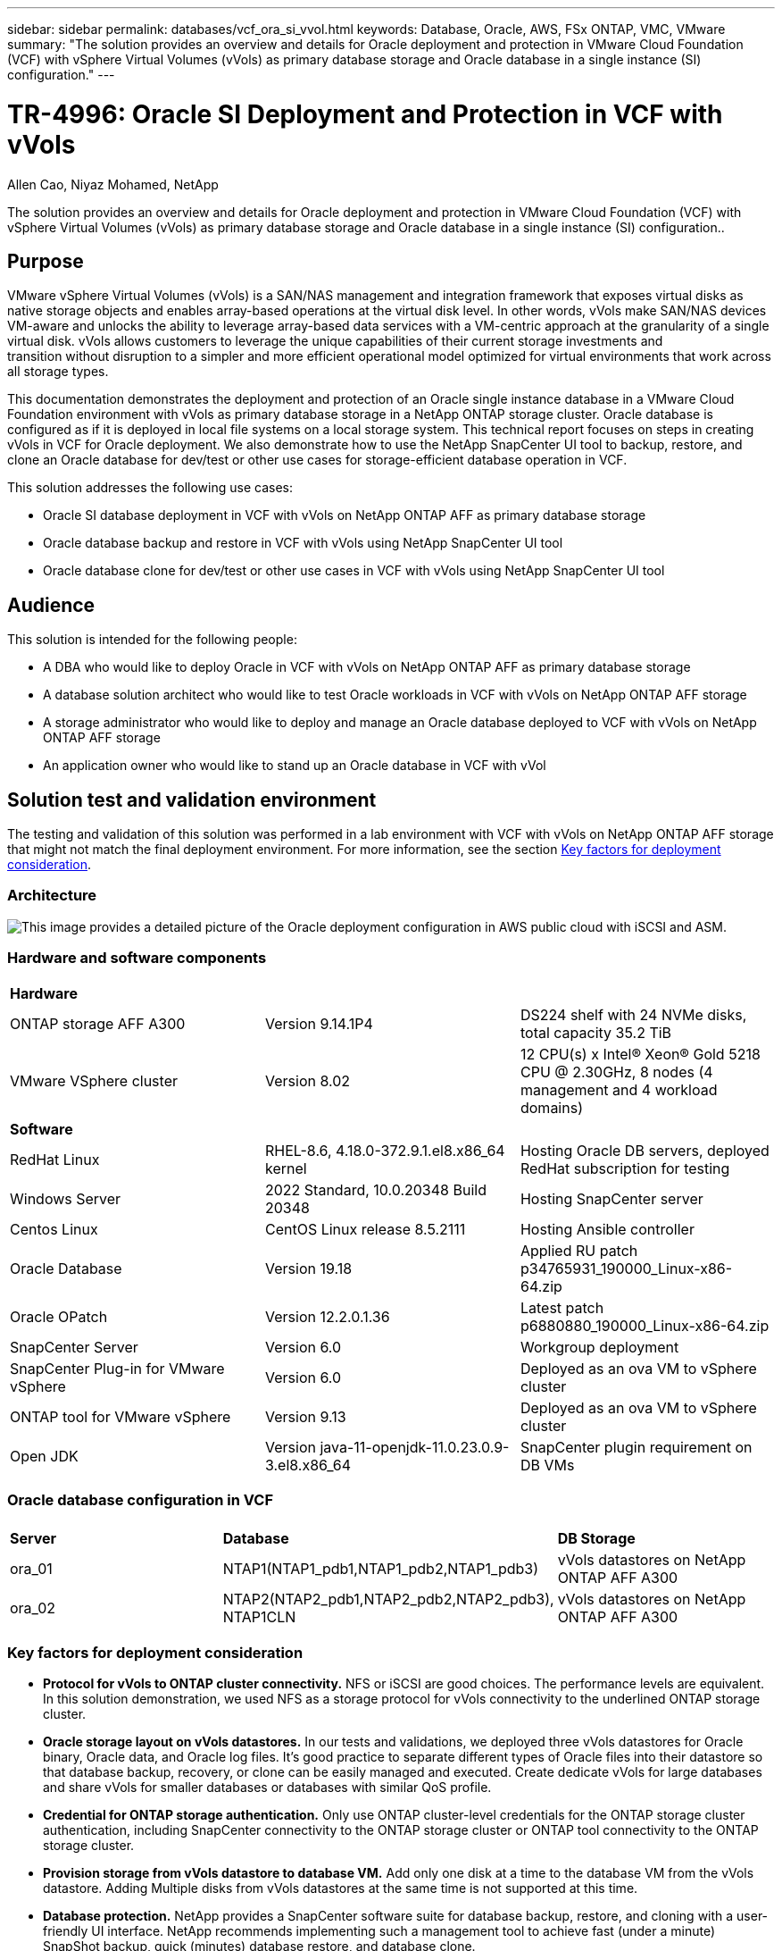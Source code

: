 ---
sidebar: sidebar
permalink: databases/vcf_ora_si_vvol.html
keywords: Database, Oracle, AWS, FSx ONTAP, VMC, VMware
summary: "The solution provides an overview and details for Oracle deployment and protection in VMware Cloud Foundation (VCF) with vSphere Virtual Volumes (vVols) as primary database storage and Oracle database in a single instance (SI) configuration." 
---

= TR-4996: Oracle SI Deployment and Protection in VCF with vVols
:hardbreaks:
:nofooter:
:icons: font
:linkattrs:
:imagesdir: ./../media/

Allen Cao, Niyaz Mohamed, NetApp

[.lead]
The solution provides an overview and details for Oracle deployment and protection in VMware Cloud Foundation (VCF) with vSphere Virtual Volumes (vVols) as primary database storage and Oracle database in a single instance (SI) configuration..

== Purpose

VMware vSphere Virtual Volumes (vVols) is a SAN/NAS management and integration framework that exposes virtual disks as native storage objects and enables array-based operations at the virtual disk level. In other words, vVols make SAN/NAS devices VM-aware and unlocks the ability to leverage array-based data services with a VM-centric approach at the granularity of a single virtual disk. vVols allows customers to leverage the unique capabilities of their current storage investments and 
transition without disruption to a simpler and more efficient operational model optimized for virtual environments that work across all storage types.

This documentation demonstrates the deployment and protection of an Oracle single instance database in a VMware Cloud Foundation environment with vVols as primary database storage in a NetApp ONTAP storage cluster. Oracle database is configured as if it is deployed in local file systems on a local storage system. This technical report focuses on steps in creating vVols in VCF for Oracle deployment. We also demonstrate how to use the NetApp SnapCenter UI tool to backup, restore, and clone an Oracle database for dev/test or other use cases for storage-efficient database operation in VCF. 


This solution addresses the following use cases:

* Oracle SI database deployment in VCF with vVols on NetApp ONTAP AFF as primary database storage 
* Oracle database backup and restore in VCF with vVols using NetApp SnapCenter UI tool 
* Oracle database clone for dev/test or other use cases in VCF with vVols using NetApp SnapCenter UI tool

== Audience

This solution is intended for the following people:

* A DBA who would like to deploy Oracle in VCF with vVols on NetApp ONTAP AFF as primary database storage
* A database solution architect who would like to test Oracle workloads in VCF with vVols on NetApp ONTAP AFF storage
* A storage administrator who would like to deploy and manage an Oracle database deployed to VCF with vVols on NetApp ONTAP AFF storage
* An application owner who would like to stand up an Oracle database in VCF with vVol

== Solution test and validation environment

The testing and validation of this solution was performed in a lab environment with VCF with vVols on NetApp ONTAP AFF storage that might not match the final deployment environment. For more information, see the section <<Key factors for deployment consideration>>.

=== Architecture

image::vcf_ora_si_vvols_architecture.png["This image provides a detailed picture of the Oracle deployment configuration in AWS public cloud with iSCSI and ASM."]

=== Hardware and software components

[width=100%,cols="33%, 33%, 33%", frame=none, grid=rows]
|===
3+^| *Hardware*
| ONTAP storage AFF A300 | Version 9.14.1P4 | DS224 shelf with 24 NVMe disks, total capacity 35.2 TiB
| VMware VSphere cluster | Version 8.02  | 12 CPU(s) x Intel(R) Xeon(R) Gold 5218 CPU @ 2.30GHz, 8 nodes (4 management and 4 workload domains) 

3+^| *Software*
| RedHat Linux | RHEL-8.6, 4.18.0-372.9.1.el8.x86_64 kernel | Hosting Oracle DB servers, deployed RedHat subscription for testing
| Windows Server | 2022 Standard, 10.0.20348 Build 20348 | Hosting SnapCenter server
| Centos Linux |  CentOS Linux release 8.5.2111 | Hosting Ansible controller
| Oracle Database | Version 19.18 | Applied RU patch p34765931_190000_Linux-x86-64.zip
| Oracle OPatch | Version 12.2.0.1.36 | Latest patch p6880880_190000_Linux-x86-64.zip
| SnapCenter Server | Version 6.0 | Workgroup deployment 
| SnapCenter Plug-in for VMware vSphere | Version 6.0 | Deployed as an ova VM to vSphere cluster
| ONTAP tool for VMware vSphere | Version 9.13 | Deployed as an ova VM to vSphere cluster  
| Open JDK | Version java-11-openjdk-11.0.23.0.9-3.el8.x86_64 | SnapCenter plugin requirement on DB VMs 
|===

=== Oracle database configuration in VCF

[width=100%,cols="33%, 33%, 33%", frame=none, grid=rows]
|===
3+^| 
| *Server* | *Database* | *DB Storage*
| ora_01 | NTAP1(NTAP1_pdb1,NTAP1_pdb2,NTAP1_pdb3) | vVols datastores on NetApp ONTAP AFF A300
| ora_02 | NTAP2(NTAP2_pdb1,NTAP2_pdb2,NTAP2_pdb3), NTAP1CLN | vVols datastores on NetApp ONTAP AFF A300

|===

=== Key factors for deployment consideration

* *Protocol for vVols to ONTAP cluster connectivity.* NFS or iSCSI are good choices. The performance levels are equivalent. In this solution demonstration, we used NFS as a storage protocol for vVols connectivity to the underlined ONTAP storage cluster.

* *Oracle storage layout on vVols datastores.* In our tests and validations, we deployed three vVols datastores for Oracle binary, Oracle data, and Oracle log files. It's good practice to separate different types of Oracle files into their datastore so that database backup, recovery, or clone can be easily managed and executed. Create dedicate vVols for large databases and share vVols for smaller databases or databases with similar QoS profile. 

* *Credential for ONTAP storage authentication.* Only use ONTAP cluster-level credentials for the ONTAP storage cluster authentication, including SnapCenter connectivity to the ONTAP storage cluster or ONTAP tool connectivity to the ONTAP storage cluster. 

* *Provision storage from vVols datastore to database VM.* Add only one disk at a time to the database VM from the vVols datastore. Adding Multiple disks from vVols datastores at the same time is not supported at this time.   

* *Database protection.* NetApp provides a SnapCenter software suite for database backup, restore, and cloning with a user-friendly UI interface. NetApp recommends implementing such a management tool to achieve fast (under a minute) SnapShot backup, quick (minutes) database restore, and database clone.    

== Solution deployment

The following sections provide step-by-step procedures for Oracle 19c deployment in VCF with vVols datastores on NetApp ONTAP storage in an Oracle single instance configuration.     

=== Prerequisites for deployment
[%collapsible]
====

Deployment requires the following prerequisites.

. A VMware VCF has been setup. For information or instruction on how to create a VCF, please refer to VMware documentation link:https://docs.vmware.com/en/VMware-Cloud-Foundation/index.html[VMware Cloud Foundation Documentation^].

. Provision three Linux VMs, two VMs for Oracle database and one VM for Ansible controller within VCF workload domain. Provision one Windows server VM for running NetApp SnapCenter server. For information on setting up Ansible controller for automated Oracle database deployment, referring to following resources link:https://docs.netapp.com/us-en/netapp-solutions/automation/getting-started.html[Getting Started with NetApp solution automation^].

. SnapCenter plugin version 6.0 for VMware vSphere has been deployed in VCF. Refer to following resources for the plugin deployment: link:https://docs.netapp.com/us-en/sc-plugin-vmware-vsphere/[SnapCenter Plug-in for VMware vSphere documentation^].

. ONTAP tool for VMware vSphere has been deployed in VCF. Refer to following resources for the ONTAP tool for VMware vSphere deployment: link:https://docs.netapp.com/us-en/ontap-tools-vmware-vsphere/index.html[ONTAP tools for VMware vSphere documentation^]

[NOTE]

Ensure that you have allocated at least 50G in Oracle VM root volume in order to have sufficient space to stage Oracle installation files.

====

=== Create storage capability profile
[%collapsible]

====

First, create a custom storage capability profile for the underlined ONTAP storage that is hosting the vVols datastore.

. From vSphere client shortcuts, open NetApp ONTAP tool. Ensure that ONTAP storage cluster has been added to `Storage Systems` as part of ONTAP tool deployment. 
+
image:vcf_ora_vvol_scp_01.png["Screenshot showing a custom storage capability profile configuration."]
image:vcf_ora_vvol_scp_00.png["Screenshot showing a custom storage capability profile configuration."]

. Click on `Storage capability profile` to add a custom profile for Oracle. Name the profile and add a brief description.
+
image:vcf_ora_vvol_scp_02.png["Screenshot showing a custom storage capability profile configuration."]

. Choose storage controller category: performance, capacity, or hybrid.
+
image:vcf_ora_vvol_scp_03.png["Screenshot showing a custom storage capability profile configuration."]

. Select the protocol.
+
image:vcf_ora_vvol_scp_04.png["Screenshot showing a custom storage capability profile configuration."]

. Define a QoS policy if desired.
+
image:vcf_ora_vvol_scp_05.png["Screenshot showing a custom storage capability profile configuration."]

. Additional storage attributes for the profile. Be sure that the encryption is enabled on the NetApp controller if you want to have the encryption capability or it may cause issues when applying the profile.
+
image:vcf_ora_vvol_scp_06.png["Screenshot showing a custom storage capability profile configuration."]

. Review the summary and finish the storage capability profile creation.
+
image:vcf_ora_vvol_scp_07.png["Screenshot showing a custom storage capability profile configuration."]

====

=== Create and configure vVols datastore
[%collapsible]

====

With the prerequisites completed, login to the VCF as an admin user via vSphere client, navigating to workload domain. Do not use built-in VMware storage option to create vVols. Instead, use NetApp ONTAP tool to create vVols. Following demonstrates the procedures to create and configure vVols. 

. The vVols creation workflow can be triggered either from ONTAP tool interface or from VCF workload domain cluster.
+
image:vcf_ora_vvol_datastore_01.png["Screenshot showing vVols datastore configuration."]
+
image:vcf_ora_vvol_datastore_01_2.png["Screenshot showing vVols datastore configuration."]


. Filling in general information for datastore including provisioning destination, type, name, and protocol.
+
image:vcf_ora_vvol_datastore_02.png["Screenshot showing vVols datastore configuration."]

. Select the custom storage capability profile created from previous step, `Storage system`, and `Storage VM`, where vVols are to be created. 
+
image:vcf_ora_vvol_datastore_03.png["Screenshot showing vVols datastore configuration."]

. Choose `Create new volumes`, fill in the volume name and size and click on `ADD` then `NEXT` to move to the summary page.
+
image:vcf_ora_vvol_datastore_04.png["Screenshot showing vVols datastore configuration."]

. Click `Finish` to create vVols datastore for Oracle binary. 
+
image:vcf_ora_vvol_datastore_05.png["Screenshot showing vVols datastore configuration."]

. Repeat the same procedures to create vVols datastore for Oracle data and log. 
+
image:vcf_ora_vvol_datastore_06.png["Screenshot showing vVols datastore configuration."]

[NOTE]

Notice that when an Oracle database is cloned, an additional vVols for Data is added to the vVols list.

====


=== Create VM storage policy based on storage capability profile
[%collapsible]

====

Before attaching vVols datastore to database VM, add a VM storage policy based on storage capability profile created from previous step. Following are the procedures.

. From vSphere client menus, open `Policies and Profiles` and highlight `VM Storage Policies`. Click `Create` to open `VM Storage Policies` workflow.
+
image:vcf_ora_vvol_vm_policy_01.png["Screenshot showing a VM storage policy configuration."]

. Name the VM storage policy.
+
image:vcf_ora_vvol_vm_policy_02.png["Screenshot showing a VM storage policy configuration."]

. In `Datastore specific rules`, check `Enable rules for "NetAPP.clustered.Data.ONTAP.VP.vvol" storage`
+
image:vcf_ora_vvol_vm_policy_03.png["Screenshot showing a VM storage policy configuration."]

. For NetApp.clustered.Data.ONTAP.VP.vvol rules `Placement`, select the custom storage capacity profile created from the previous step. 
+
image:vcf_ora_vvol_vm_policy_04.png["Screenshot showing a VM storage policy configuration."]

. For NetApp.clustered.Data.ONTAP.VP.vvol rules `Replication`, choose `Disabled` if vVols are not replicated.
+
image:vcf_ora_vvol_vm_policy_04_1.png["Screenshot showing a VM storage policy configuration."]

. Storage compatibility page displays the compatible vVols datastores in VCF environment.
+
image:vcf_ora_vvol_vm_policy_05.png["Screenshot showing a VM storage policy configuration."]

. Review and finish to create the VM Storage Policy.
+
image:vcf_ora_vvol_vm_policy_06.png["Screenshot showing a VM storage policy configuration."]

. Validate the VM Storage Policy just created. 
+
image:vcf_ora_vvol_vm_policy_07.png["Screenshot showing a VM storage policy configuration."]


====

=== Allocate disks to DB VM from vVols datastore and configure DB storage
[%collapsible]

====

From vSphere client, add three disks from the vVols datastore to database VM by editing VM settings. Then, login to VM to format and mount the disks to mount points /u01, /u02, and /u03. The following demonstrates the exact steps and tasks.

. Add a disk to VM as Oracle binary storage.
+
image:vcf_ora_vvol_vm_bins.png["Screenshot showing a VM storage configuration."]

. Add a disk to VM as Oracle data storage.
+
image:vcf_ora_vvol_vm_data.png["Screenshot showing a VM storage configuration."]

. Add a disk to VM as Oracle log storage.
+
image:vcf_ora_vvol_vm_logs.png["Screenshot showing a VM storage configuration."]

. From VM `Edit Settings`, `Advanced Parameters`, add Attribute `disk.enableuuid` with Value `TRUE`. The VM needs to be down to add the advanced parameter. Setting this option enables SnapCenter to precisely identify the vVol in your environment. 
+
image:vcf_ora_vvol_vm_uuid.png["Screenshot showing a VM storage configuration."]

. Now, restart the VM. Login to VM as an admin user via ssh to review the newly added disk drives. 
+
....
[admin@ora_01 ~]$ sudo fdisk -l

Disk /dev/sdb: 50 GiB, 53687091200 bytes, 104857600 sectors
Units: sectors of 1 * 512 = 512 bytes
Sector size (logical/physical): 512 bytes / 512 bytes
I/O size (minimum/optimal): 512 bytes / 512 bytes

Disk /dev/sdc: 100 GiB, 107374182400 bytes, 209715200 sectors
Units: sectors of 1 * 512 = 512 bytes
Sector size (logical/physical): 512 bytes / 512 bytes
I/O size (minimum/optimal): 512 bytes / 512 bytes

Disk /dev/sdd: 100 GiB, 107374182400 bytes, 209715200 sectors
Units: sectors of 1 * 512 = 512 bytes
Sector size (logical/physical): 512 bytes / 512 bytes
I/O size (minimum/optimal): 512 bytes / 512 bytes

.
.
.
....

. Partition the drives as a primary and single partition by simply accepting the default choices.
+
[source, cli]
sudo fdisk /dev/sdb
+
[source, cli]
sudo fdisk /dev/sdc
+
[source, cli]
sudo fdisk /dev/sdd

. Format the partitioned disks as xfs file systems.
+
[source, cli]
sudo mkfs.xfs /dev/sdb1
+
[source, cli]
sudo mkfs.xfs /dev/sdc1
+
[source, cli]
sudo mkfs.xfs /dev/sdd1


. Mount the drives to mount point /u01, /u02, and /u03. 
+
[source, cli]
sudo mount -t xfs /dev/sdb1 /u01
+
[source, cli]
sudo mount -t xfs /dev/sdc1 /u02
+
[source, cli]
sudo mount -t xfs /dev/sdd1 /u03
+
....
[admin@ora_01 ~]$ df -h
Filesystem             Size  Used Avail Use% Mounted on
devtmpfs               7.7G     0  7.7G   0% /dev
tmpfs                  7.8G     0  7.8G   0% /dev/shm
tmpfs                  7.8G  782M  7.0G  10% /run
tmpfs                  7.8G     0  7.8G   0% /sys/fs/cgroup
/dev/mapper/rhel-root   44G   19G   26G  43% /
/dev/sda1             1014M  258M  757M  26% /boot
tmpfs                  1.6G   12K  1.6G   1% /run/user/42
tmpfs                  1.6G  4.0K  1.6G   1% /run/user/1000
/dev/sdb1               50G  390M   50G   1% /u01
/dev/sdc1              100G  746M  100G   1% /u02
/dev/sdd1              100G  746M  100G   1% /u03

....

. Add mount points to /etc/fstab so that disk drives will be mounted when VM reboots.
+
[source, cli]
sudo vi /etc/fstab
+
....
[oracle@ora_01 ~]$ cat /etc/fstab

#
# /etc/fstab
# Created by anaconda on Wed Oct 18 19:43:31 2023
#
# Accessible filesystems, by reference, are maintained under '/dev/disk/'.
# See man pages fstab(5), findfs(8), mount(8) and/or blkid(8) for more info.
#
# After editing this file, run 'systemctl daemon-reload' to update systemd
# units generated from this file.
#
/dev/mapper/rhel-root   /                       xfs     defaults        0 0
UUID=aff942c4-b224-4b62-807d-6a5c22f7b623 /boot                   xfs     defaults        0 0
/dev/mapper/rhel-swap   none                    swap    defaults        0 0
/root/swapfile swap swap defaults 0 0
/dev/sdb1               /u01                    xfs     defaults        0 0
/dev/sdc1               /u02                    xfs     defaults        0 0
/dev/sdd1               /u03                    xfs     defaults        0 0
....

====


=== Oracle database deployment in VCF
[%collapsible]

====

It's recommended to leverage NetApp automation toolkit to deploy Oracle in VCF with vVols. For detailed reference on executing Oracle automated deployment on xfs file systems, refer to TR-4992: link:https://docs.netapp.com/us-en/netapp-solutions/databases/automation_ora_c-series_nfs.html[Simplified, Automated Oracle Deployment on NetApp C-Series with NFS^]. Although the TR-4992 covers automated Oracle deployment on the NetApp C-Series with NFS, it's identical to Oracle deployment in VCF with vVols if bypassing NFS file systems mounting to database VM. We would simply skip that with specific tags. Following are step by step procedures.

. Login to Ansible controller VM as admin user via ssh and clone a copy of automation toolkit for Oracle on NFS. 
+
[source, cli] 
git clone https://bitbucket.ngage.netapp.com/scm/ns-bb/na_oracle_deploy_nfs.git

. Stage the following Oracle installation files in /tmp/archive folder on database VM. The folder should allow all user access with 777 permission.
+
....
LINUX.X64_193000_db_home.zip
p34765931_190000_Linux-x86-64.zip
p6880880_190000_Linux-x86-64.zip
....

. Configure deployment target file - hosts, global variables file - vars/vars.yml, and local DB VM variables file - host_vars/host_name.yml according to instructions in this section of TR-4992: link:https://docs.netapp.com/us-en/netapp-solutions/databases/automation_ora_c-series_nfs.html#parameter-files-configuration[Parameter files configuration^]. Comment out nfs_lif variable from local DB VM variable file.

. Set up ssh keyless authentication between Ansible controller and database VMs, which requires to generate a ssh key pair and copy the public key to database VMs admin user root directory .ssh folder authorized_keys file. 
+
[source, cli]
ssh-keygen

. From Ansible controller, cloned automation toolkit home directory /home/admin/na_oracle_deploy_nf, execute prerequisites playbook.
+
[source, cli]
ansible-playbook -i hosts 1-ansible_requirements.yml

. Execute Linux configuration playbook.
+
[source, cli]
ansible-playbook -i hosts 2-linux_config.yml -u admin -e @vars/vars.yml

. Execute Oracle deployment playbook.
+
[source, cli]
ansible-playbook -i hosts 4-oracle_config.yml -u admin -e @vars/vars.yml --skip-tags "ora_mount_points,enable_dnfs_client"

. Optionally, all above playbooks can be executed from a single playbook run as well.
+
[source, cli] 
ansible-playbook -i hosts 0-all_playbook.yml -u admin -e @vars/vars.yml --skip-tags "ora_mount_points,enable_dnfs_client"

. Login to EM express to to validate Oracle after successful playbook execution. 
+
image:vcf_ora_vvol_em_02.png["Screenshot showing Oracle EM Express configuration."]
image:vcf_ora_vvol_em_01.png["Screenshot showing Oracle EM Express configuration."]


====

=== Oracle backup, restore, and clone in VCF with SnapCenter
[%collapsible]

==== SnapCenter Setup
[%collapsible]

=====

SnapCenter version 6 has many feature enhancements over version 5, including support for VMware vVols. SnapCenter relies on a host-side plug-in on a database VM to perform application-aware data protection management activities. For detailed information on NetApp SnapCenter plug-in for Oracle, refer to this documentation link:https://docs.netapp.com/us-en/snapcenter/protect-sco/concept_what_you_can_do_with_the_snapcenter_plug_in_for_oracle_database.html[What can you do with the Plug-in for Oracle Database^]. The following provides high-level steps to set up SnapCenter version 6 for Oracle database backup, recovery, and clone in VCF. 

. Download the version 6 of SnapCenter software from NetApp support site: link:https://mysupport.netapp.com/site/downloads[NetApp Support Downloads^].

. Login to the SnapCenter hosting Windows VM as administrator. Install prerequisites for SnapCenter 6.0.
+
image:vcf_ora_vvol_snapctr_prerequisites.png["Screenshot showing SnapCenter 6.0 prerequisites."]

. As administrator, install latest java JDK from link:https://www.java.com/en/[Get Java for desktop applications^].
+
[NOTE]

If Windows server is deployed in a domain environment, add a domain user to SnapCenter server local administrators group and run SnapCenter installation with the domain user. 

. Login to SnapCenter UI via HTTPS port 8846 as installation user to configure SnapCenter for Oracle.
+
image:vcf_ora_vvol_snapctr_deploy_01.png["Screenshot showing SnapCenter configuration."]

. Review `Get Started` menu to get up to speed on SnapCenter if you are a new user.
+
image:vcf_ora_vvol_snapctr_deploy_02.png["Screenshot showing SnapCenter configuration."]

. Update `Hypervisor Settings` in global settings.
+
image:aws_ora_fsx_vmc_snapctr_01.png["Screenshot showing SnapCenter configuration."]

. Add ONTAP storage cluster to `Storage Systems` with cluster management IP and authenticated via cluster admin user ID. 
+
image:vcf_ora_vvol_snapctr_deploy_06.png["Screenshot showing SnapCenter configuration."]
image:vcf_ora_vvol_snapctr_deploy_07.png["Screenshot showing SnapCenter configuration."]

. Add database VM and vSphere plugin VM `Credential` for SnapCenter access to DB VM and vSphere plugin VM. The credential should have sudo privilege on the Linux VMs. 
+
image:aws_ora_fsx_vmc_snapctr_03.png["Screenshot showing SnapCenter configuration."]

. Add Oracle database VM in VCF to `Hosts` with DB VM credential created in previous step.  
+
image:vcf_ora_vvol_snapctr_deploy_08.png["Screenshot showing SnapCenter configuration."]
image:vcf_ora_vvol_snapctr_deploy_09.png["Screenshot showing SnapCenter configuration."]
image:vcf_ora_vvol_snapctr_deploy_10.png["Screenshot showing SnapCenter configuration."]

. Similarly, add NetApp VMware plugin VM to `Hosts` with vSphere plugin VM credential created in previous step.
+
image:vcf_ora_vvol_snapctr_deploy_11.png["Screenshot showing SnapCenter configuration."]
image:vcf_ora_vvol_snapctr_deploy_12.png["Screenshot showing SnapCenter configuration."]

. Finally, after Oracle database is discovered on DB VM, back to `Settings`-`Policies` to create Oracle database backup policies. Ideally, create a separate archive log backup policy to allow more frequent backup interval to minimize data loss in the event of a failure.
+
image:aws_ora_fsx_vmc_snapctr_02.png["Screenshot showing SnapCenter configuration."]


[NOTE]
Ensure that the SnapCenter server name can be resolved to the IP address from the DB VM and vSphere plugin VM. Equally, the DB VM name and vSphere plugin VM name can be resolved to the IP address from the SnapCenter server. 
 

=====

==== Database backup
[%collapsible]

=====

SnapCenter leverages ONTAP volume snapshot for much quicker database backup, restore, or clone compared with traditional RMAN based methodology. The snapshots are application-consistent as the database is put in Oracle backup mode before a snapshot. 

. From the `Resources` tab, any databases on the VM are auto-discovered after the VM is added to SnapCenter. Initially, the database status shows as `Not protected`.
+
image:vcf_ora_vvol_snapctr_bkup_01.png["Screenshot showing SnapCenter configuration."]

. Click on database to start a workflow to enable protection for the database.
+
image:vcf_ora_vvol_snapctr_bkup_02.png["Screenshot showing SnapCenter configuration."]

. Apply backup policy, setup scheduling if needed. 
+
image:vcf_ora_vvol_snapctr_bkup_03.png["Screenshot showing SnapCenter configuration."]

. Setup backup job notification if required.
+
image:vcf_ora_vvol_snapctr_bkup_05.png["Screenshot showing SnapCenter configuration."]

. Review the summary and finish to enable database protection.
+
image:vcf_ora_vvol_snapctr_bkup_06.png["Screenshot showing SnapCenter configuration."]

. On-demand backup job can be triggered by click on `Back up Now`.
+
image:vcf_ora_vvol_snapctr_bkup_07.png["Screenshot showing SnapCenter configuration."]
image:vcf_ora_vvol_snapctr_bkup_08.png["Screenshot showing SnapCenter configuration."]

. The backup job can be monitored at the `Monitor` tab by clicking on the running job.
+
image:vcf_ora_vvol_snapctr_bkup_09.png["Screenshot showing SnapCenter configuration."]

. Click on database to review the backup sets completed for each database. 
+
image:vcf_ora_vvol_snapctr_bkup_10.png["Screenshot showing SnapCenter configuration."]

=====

==== Database restore/recovery
[%collapsible]

=====

SnapCenter provides a number of restore and recovery options for Oracle databases from snapshot backup. In this example, we demonstrate to restore from a older snapshot backup, then roll forward the database to the last available log. 

. First, run a snapshot backup. Then, create a test table and insert a row into table to validate that recovered database from snapshot image before test table creation regains the test table.
+
.....
[oracle@ora_01 ~]$ sqlplus / as sysdba

SQL*Plus: Release 19.0.0.0.0 - Production on Wed Jul 17 10:20:10 2024
Version 19.18.0.0.0

Copyright (c) 1982, 2022, Oracle.  All rights reserved.


Connected to:
Oracle Database 19c Enterprise Edition Release 19.0.0.0.0 - Production
Version 19.18.0.0.0

SQL> sho pdbs

    CON_ID CON_NAME                       OPEN MODE  RESTRICTED
---------- ------------------------------ ---------- ----------
         2 PDB$SEED                       READ ONLY  NO
         3 NTAP1_PDB1                     READ WRITE NO
         4 NTAP1_PDB2                     READ WRITE NO
         5 NTAP1_PDB3                     READ WRITE NO
SQL> alter session set container=ntap1_pdb1;

SQL> select * from test;

no rows selected


SQL> insert into test values (1, sysdate, 'test oracle backup/restore/clone on VMware Cloud Foundation vVols');

1 row created.

SQL> commit;

Commit complete.

SQL> select * from test;

        ID
----------
DT
---------------------------------------------------------------------------
EVENT
--------------------------------------------------------------------------------
         1
18-JUL-24 11.15.03.000000 AM
test oracle backup/restore/clone on VMware Cloud Foundation vVols


SQL>


.....

. From SnapCenter `Resources` tab, open the database NTAP1 backup topology page. Highlight the snapshot data backup set before the creation of test table. Click on `Restore` to launch restore-recover workflow.
+
image:vcf_ora_vvol_snapctr_restore_01.png["Screenshot showing SnapCenter configuration."]

. Choose restore scope.
+
image:vcf_ora_vvol_snapctr_restore_02.png["Screenshot showing SnapCenter configuration."]

. Choose recovery scope to `All Logs`. 
+
image:vcf_ora_vvol_snapctr_restore_03.png["Screenshot showing SnapCenter configuration."]

. Specify any optional pre-scripts to run.
+
image:vcf_ora_vvol_snapctr_restore_04.png["Screenshot showing SnapCenter configuration."]

. Specify any optional after-script to run.
+
image:vcf_ora_vvol_snapctr_restore_05.png["Screenshot showing SnapCenter configuration."]

. Send a job report if desired.
+
image:vcf_ora_vvol_snapctr_restore_06.png["Screenshot showing SnapCenter configuration."]

. Review the summary and click on `Finish` to launch the restoration and recovery.
+
image:vcf_ora_vvol_snapctr_restore_07.png["Screenshot showing SnapCenter configuration."]

. From `Monitor` tab, open the job to review the details.
+
image:vcf_ora_vvol_snapctr_restore_08.png["Screenshot showing SnapCenter configuration."]

. From DB VM ora_01, validate that a successful restore/recovery of database rolled forward to its most recent state and recovered the test table. 
+
.....

[oracle@ora_01 ~]$ sqlplus / as sysdba

SQL*Plus: Release 19.0.0.0.0 - Production on Thu Jul 18 11:42:58 2024
Version 19.18.0.0.0

Copyright (c) 1982, 2022, Oracle.  All rights reserved.


Connected to:
Oracle Database 19c Enterprise Edition Release 19.0.0.0.0 - Production
Version 19.18.0.0.0

SQL> select name, open_mode from v$database;

NAME      OPEN_MODE
--------- --------------------
NTAP1     READ WRITE

SQL> alter session set container=ntap1_pdb1;

Session altered.

SQL> select * from test;

        ID
----------
DT
---------------------------------------------------------------------------
EVENT
--------------------------------------------------------------------------------
         1
18-JUL-24 11.15.03.000000 AM
test oracle backup/restore/clone on VMware Cloud Foundation vVols


SQL>


.....

=====

==== Database clone
[%collapsible]

=====

In this example, the most recent backup sets is used to clone a database on the DB VM ora_02 in a different software installation and ORACLE_HOME in VCF. 

. Again, open the database NTAP1 backup list. Select the most recent data backup set, click on `Clone` button to launch database clone workflow.
+
image:vcf_ora_vvol_snapctr_clone_01.png["Screenshot showing SnapCenter configuration."]

. Name the clone database SID.
+
image:vcf_ora_vvol_snapctr_clone_02.png["Screenshot showing SnapCenter configuration."]

. Select ora_02 in VCF as the target database clone host. Identical Oracle database software should have been installed and configured on the host.
+
image:vcf_ora_vvol_snapctr_clone_03.png["Screenshot showing SnapCenter configuration."]

. Select the proper ORACLE_HOME, user and group on the target host. Keep credential at default.
+
image:vcf_ora_vvol_snapctr_clone_04.png["Screenshot showing SnapCenter configuration."]

. You may change clone database parameters to meet configuration or resources requirements for the clone database.
+
image:vcf_ora_vvol_snapctr_clone_05.png["Screenshot showing SnapCenter configuration."]

. Choose recovery scope. `Until Cancel` recovers the clone up to last available log file in the backup set. 
+
image:vcf_ora_vvol_snapctr_clone_06.png["Screenshot showing SnapCenter configuration."]

. Review the summary and launch the clone job.
+
image:vcf_ora_vvol_snapctr_clone_08.png["Screenshot showing SnapCenter configuration."]

. Monitor the clone job execution from `Monitor` tab.
+
image:vcf_ora_vvol_snapctr_clone_09.png["Screenshot showing SnapCenter configuration."]

. Cloned database is immediately registered in SnapCenter.
+
image:vcf_ora_vvol_snapctr_clone_10.png["Screenshot showing SnapCenter configuration."]

. From DB VM ora_02, validate the cloned database and query the test table.
+
.....
[oracle@ora_02 ~]$ sqlplus / as sysdba

SQL*Plus: Release 19.0.0.0.0 - Production on Thu Jul 18 12:06:48 2024
Version 19.18.0.0.0

Copyright (c) 1982, 2022, Oracle.  All rights reserved.


Connected to:
Oracle Database 19c Enterprise Edition Release 19.0.0.0.0 - Production
Version 19.18.0.0.0

SQL> select name, open_mode, log_mode from v$database;

NAME      OPEN_MODE            LOG_MODE
--------- -------------------- ------------
NTAP1CLN  READ WRITE           ARCHIVELOG

SQL> select instance_name, host_name from v$instance;

INSTANCE_NAME
----------------
HOST_NAME
----------------------------------------------------------------
NTAP1CLN
ora_02


SQL> show pdbs

    CON_ID CON_NAME                       OPEN MODE  RESTRICTED
---------- ------------------------------ ---------- ----------
         2 PDB$SEED                       READ ONLY  NO
         3 NTAP1_PDB1                     READ WRITE NO
         4 NTAP1_PDB2                     READ WRITE NO
         5 NTAP1_PDB3                     READ WRITE NO
SQL> alter session set container=ntap1_pdb1
  2  ;

Session altered.

SQL> select * from test;

        ID
----------
DT
---------------------------------------------------------------------------
EVENT
--------------------------------------------------------------------------------
         1
18-JUL-24 11.15.03.000000 AM
test oracle backup/restore/clone on VMware Cloud Foundation vVols


SQL>

.....

This completes the demonstration of SnapCenter backup, restore, and clone of Oracle database in VCF.

=====


== Where to find additional information

To learn more about the information described in this document, review the following documents and/or websites:

* VMware Cloud Foundation
+
link:https://www.vmware.com/products/cloud-infrastructure/vmware-cloud-foundation[https://www.vmware.com/products/cloud-infrastructure/vmware-cloud-foundation^]

* NetApp Enterprise Database Solutions
+
link:https://docs.netapp.com/us-en/netapp-solutions/databases/index.html[https://docs.netapp.com/us-en/netapp-solutions/databases/index.html^]

* SnapCenter Software 6.0
+
link:https://docs.netapp.com/us-en/snapcenter/concept/concept_snapcenter_overview.html[https://docs.netapp.com/us-en/snapcenter/concept/concept_snapcenter_overview.html^]





